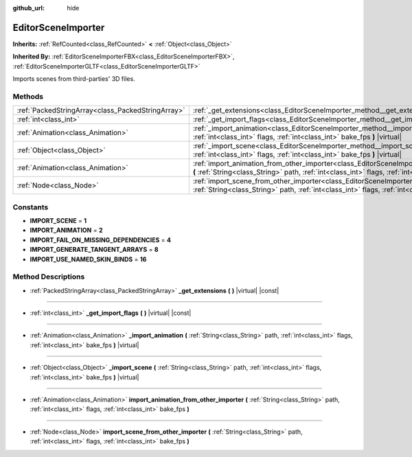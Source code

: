 :github_url: hide

.. Generated automatically by doc/tools/makerst.py in Godot's source tree.
.. DO NOT EDIT THIS FILE, but the EditorSceneImporter.xml source instead.
.. The source is found in doc/classes or modules/<name>/doc_classes.

.. _class_EditorSceneImporter:

EditorSceneImporter
===================

**Inherits:** :ref:`RefCounted<class_RefCounted>` **<** :ref:`Object<class_Object>`

**Inherited By:** :ref:`EditorSceneImporterFBX<class_EditorSceneImporterFBX>`, :ref:`EditorSceneImporterGLTF<class_EditorSceneImporterGLTF>`

Imports scenes from third-parties' 3D files.

Methods
-------

+---------------------------------------------------+------------------------------------------------------------------------------------------------------------------------------------------------------------------------------------------------------------------------------+
| :ref:`PackedStringArray<class_PackedStringArray>` | :ref:`_get_extensions<class_EditorSceneImporter_method__get_extensions>` **(** **)** |virtual| |const|                                                                                                                       |
+---------------------------------------------------+------------------------------------------------------------------------------------------------------------------------------------------------------------------------------------------------------------------------------+
| :ref:`int<class_int>`                             | :ref:`_get_import_flags<class_EditorSceneImporter_method__get_import_flags>` **(** **)** |virtual| |const|                                                                                                                   |
+---------------------------------------------------+------------------------------------------------------------------------------------------------------------------------------------------------------------------------------------------------------------------------------+
| :ref:`Animation<class_Animation>`                 | :ref:`_import_animation<class_EditorSceneImporter_method__import_animation>` **(** :ref:`String<class_String>` path, :ref:`int<class_int>` flags, :ref:`int<class_int>` bake_fps **)** |virtual|                             |
+---------------------------------------------------+------------------------------------------------------------------------------------------------------------------------------------------------------------------------------------------------------------------------------+
| :ref:`Object<class_Object>`                       | :ref:`_import_scene<class_EditorSceneImporter_method__import_scene>` **(** :ref:`String<class_String>` path, :ref:`int<class_int>` flags, :ref:`int<class_int>` bake_fps **)** |virtual|                                     |
+---------------------------------------------------+------------------------------------------------------------------------------------------------------------------------------------------------------------------------------------------------------------------------------+
| :ref:`Animation<class_Animation>`                 | :ref:`import_animation_from_other_importer<class_EditorSceneImporter_method_import_animation_from_other_importer>` **(** :ref:`String<class_String>` path, :ref:`int<class_int>` flags, :ref:`int<class_int>` bake_fps **)** |
+---------------------------------------------------+------------------------------------------------------------------------------------------------------------------------------------------------------------------------------------------------------------------------------+
| :ref:`Node<class_Node>`                           | :ref:`import_scene_from_other_importer<class_EditorSceneImporter_method_import_scene_from_other_importer>` **(** :ref:`String<class_String>` path, :ref:`int<class_int>` flags, :ref:`int<class_int>` bake_fps **)**         |
+---------------------------------------------------+------------------------------------------------------------------------------------------------------------------------------------------------------------------------------------------------------------------------------+

Constants
---------

.. _class_EditorSceneImporter_constant_IMPORT_SCENE:

.. _class_EditorSceneImporter_constant_IMPORT_ANIMATION:

.. _class_EditorSceneImporter_constant_IMPORT_FAIL_ON_MISSING_DEPENDENCIES:

.. _class_EditorSceneImporter_constant_IMPORT_GENERATE_TANGENT_ARRAYS:

.. _class_EditorSceneImporter_constant_IMPORT_USE_NAMED_SKIN_BINDS:

- **IMPORT_SCENE** = **1**

- **IMPORT_ANIMATION** = **2**

- **IMPORT_FAIL_ON_MISSING_DEPENDENCIES** = **4**

- **IMPORT_GENERATE_TANGENT_ARRAYS** = **8**

- **IMPORT_USE_NAMED_SKIN_BINDS** = **16**

Method Descriptions
-------------------

.. _class_EditorSceneImporter_method__get_extensions:

- :ref:`PackedStringArray<class_PackedStringArray>` **_get_extensions** **(** **)** |virtual| |const|

----

.. _class_EditorSceneImporter_method__get_import_flags:

- :ref:`int<class_int>` **_get_import_flags** **(** **)** |virtual| |const|

----

.. _class_EditorSceneImporter_method__import_animation:

- :ref:`Animation<class_Animation>` **_import_animation** **(** :ref:`String<class_String>` path, :ref:`int<class_int>` flags, :ref:`int<class_int>` bake_fps **)** |virtual|

----

.. _class_EditorSceneImporter_method__import_scene:

- :ref:`Object<class_Object>` **_import_scene** **(** :ref:`String<class_String>` path, :ref:`int<class_int>` flags, :ref:`int<class_int>` bake_fps **)** |virtual|

----

.. _class_EditorSceneImporter_method_import_animation_from_other_importer:

- :ref:`Animation<class_Animation>` **import_animation_from_other_importer** **(** :ref:`String<class_String>` path, :ref:`int<class_int>` flags, :ref:`int<class_int>` bake_fps **)**

----

.. _class_EditorSceneImporter_method_import_scene_from_other_importer:

- :ref:`Node<class_Node>` **import_scene_from_other_importer** **(** :ref:`String<class_String>` path, :ref:`int<class_int>` flags, :ref:`int<class_int>` bake_fps **)**

.. |virtual| replace:: :abbr:`virtual (This method should typically be overridden by the user to have any effect.)`
.. |const| replace:: :abbr:`const (This method has no side effects. It doesn't modify any of the instance's member variables.)`
.. |vararg| replace:: :abbr:`vararg (This method accepts any number of arguments after the ones described here.)`
.. |constructor| replace:: :abbr:`constructor (This method is used to construct a type.)`
.. |operator| replace:: :abbr:`operator (This method describes a valid operator to use with this type as left-hand operand.)`

